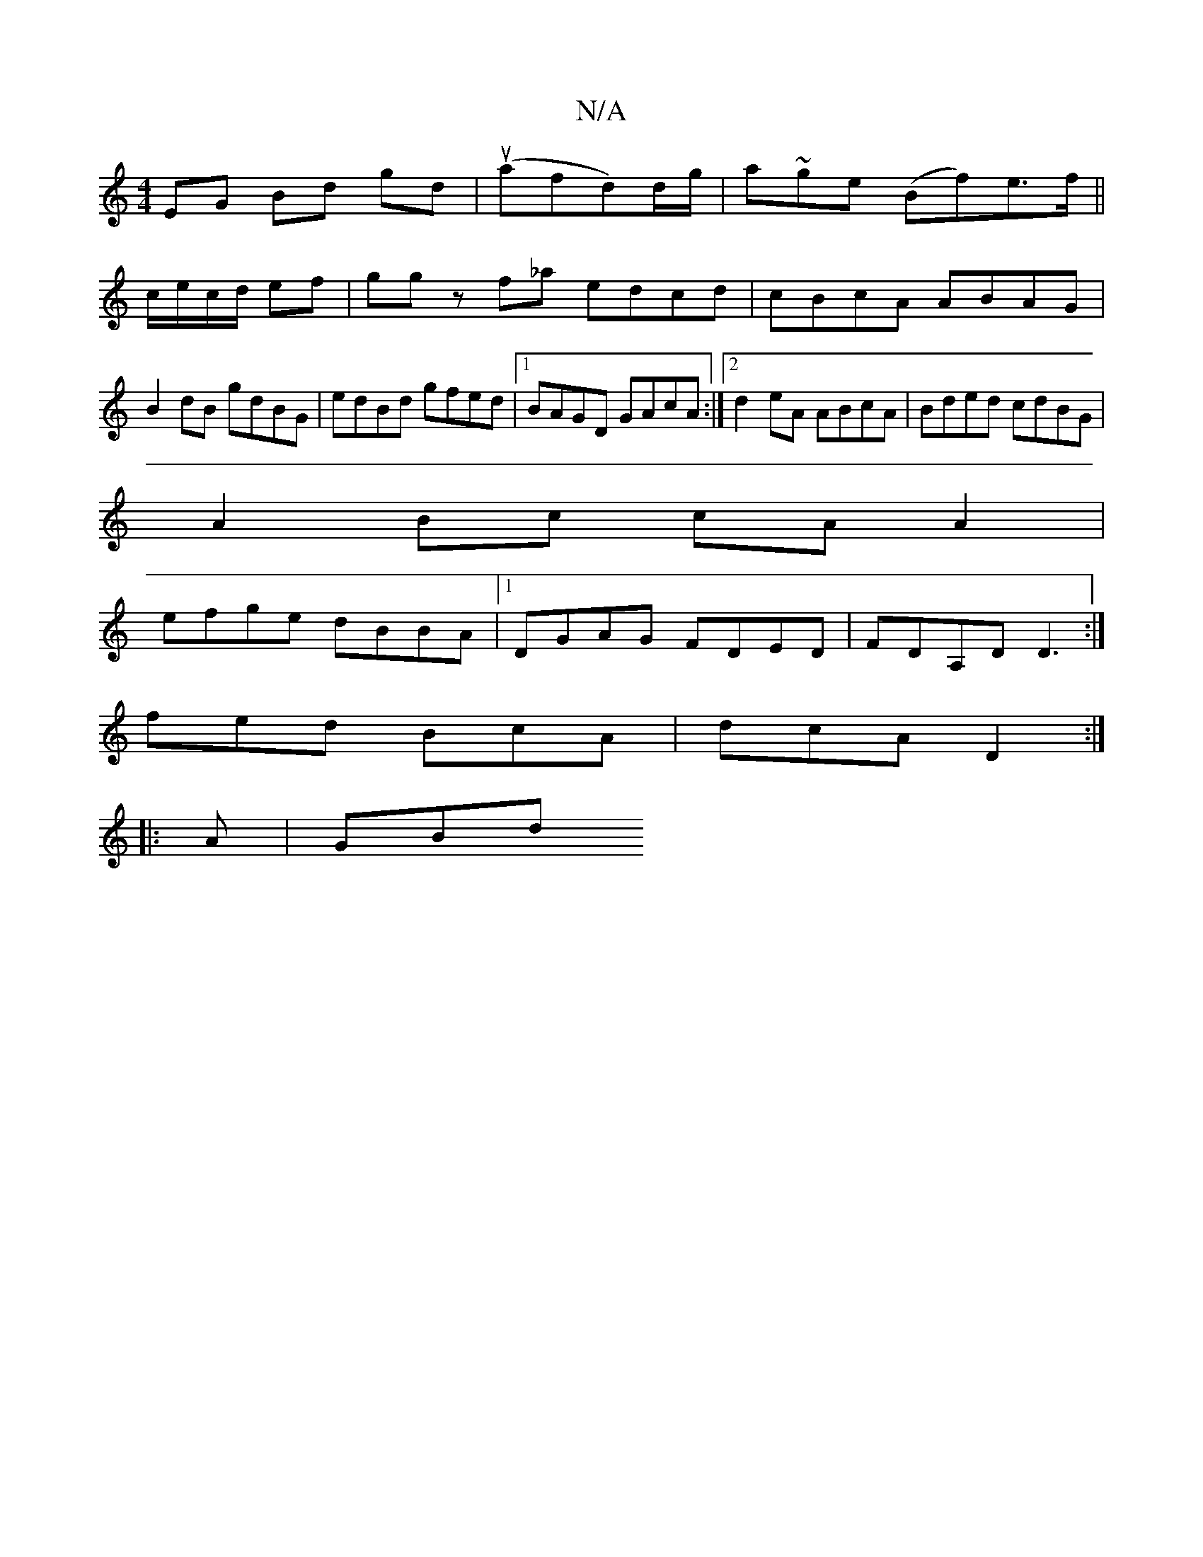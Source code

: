 X:1
T:N/A
M:4/4
R:N/A
K:Cmajor
EG Bd gd | (uafd)d/g/|a}~ge (Bf)e>f||
c/e/c/d/ ef|gg z f_a edcd|cBcA ABAG|B2dB gdBG|edBd gfed|1 BAGD GAcA:|2 d2eA ABcA|Bded cdBG|
A2 Bc cAA2|
efge dBBA|1 DGAG FDED|FDA,D D3:|
fed BcA|dcA D2:|
|:A|GBd 